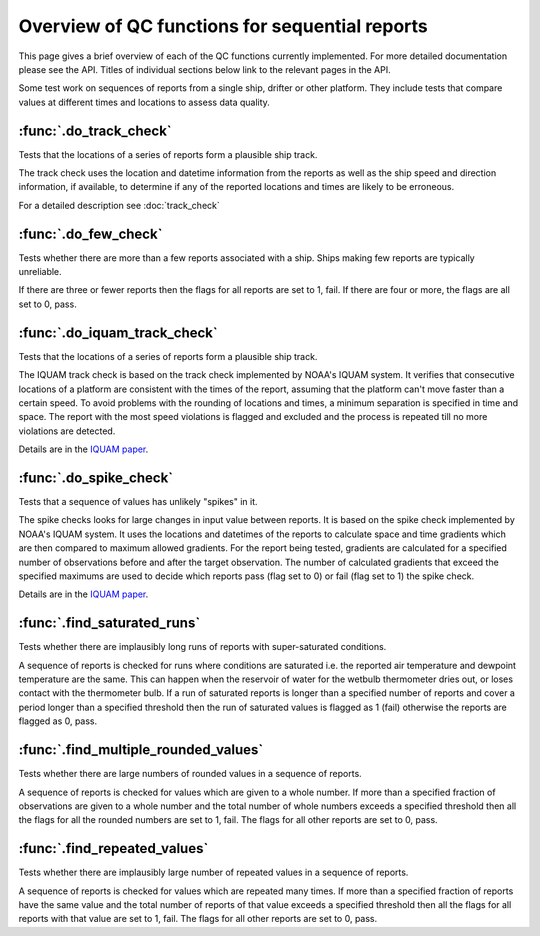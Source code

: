 .. marine QC documentation master file

---------------------------------------------------
Overview of QC functions for sequential reports
---------------------------------------------------

This page gives a brief overview of each of the QC functions currently implemented. For more detailed documentation
please see the API. Titles of individual sections below link to the relevant pages in the API.

Some test work on sequences of reports from a single ship, drifter or other platform. They include tests that
compare values at different times and locations to assess data quality.

:func:`.do_track_check`
=======================

Tests that the locations of a series of reports form a plausible ship track.

The track check uses the location and datetime information from the reports as well as the ship speed and direction
information, if available, to determine if any of the reported locations and times are likely to be erroneous.

For a detailed description see :doc:`track_check`

:func:`.do_few_check`
=====================

Tests whether there are more than a few reports associated with a ship. Ships making few reports are typically
unreliable.

If there are three or fewer reports then the flags for all reports are set to 1, fail. If there are four or more,
the flags are all set to 0, pass.

:func:`.do_iquam_track_check`
=============================

Tests that the locations of a series of reports form a plausible ship track.

The IQUAM track check is based on the track check implemented by NOAA's IQUAM system. It verifies that consecutive
locations of a platform are consistent with the times of the report, assuming that the platform can't move faster
than a certain speed. To avoid problems with the rounding of locations and times, a minimum separation is specified
in time and space. The report with the most speed violations is flagged and excluded and the process is repeated
till no more violations are detected.

Details are in the `IQUAM paper`_.

.. _IQUAM paper: https://doi.org/10.1175/JTECH-D-13-00121.1

:func:`.do_spike_check`
=======================

Tests that a sequence of values has unlikely "spikes" in it.

The spike checks looks for large changes in input value between reports. It is based on the spike check implemented
by NOAA's IQUAM system. It uses the locations and datetimes of the reports to calculate space and time gradients
which are then compared to maximum allowed gradients. For the report being tested, gradients are calculated for a
specified number of observations before and after the target observation. The number of calculated gradients that
exceed the specified maximums are used to decide which reports pass (flag set to 0) or fail (flag set to 1) the
spike check.

Details are in the `IQUAM paper`_.

.. _IQUAM paper: https://doi.org/10.1175/JTECH-D-13-00121.1

:func:`.find_saturated_runs`
============================

Tests whether there are implausibly long runs of reports with super-saturated conditions.

A sequence of reports is checked for runs where conditions are saturated i.e. the reported air temperature and dewpoint
temperature are the same. This can happen when the reservoir of water for the wetbulb thermometer dries out, or loses
contact with the thermometer bulb. If a run of saturated reports is longer than a specified number of reports and
cover a period longer than a specified threshold then the run of saturated values is flagged as 1 (fail) otherwise the
reports are flagged as 0, pass.

:func:`.find_multiple_rounded_values`
=====================================

Tests whether there are large numbers of rounded values in a sequence of reports.

A sequence of reports is checked for values which are given to a whole number. If more than a specified fraction of
observations are given to a whole number and the total number of whole numbers exceeds a specified threshold then
all the flags for all the rounded numbers are set to 1, fail. The flags for all other reports are set to 0, pass.

:func:`.find_repeated_values`
=============================

Tests whether there are implausibly large number of repeated values in a sequence of reports.

A sequence of reports is checked for values which are repeated many times. If more than a specified fraction of
reports have the same value and the total number of reports of that value exceeds a specified threshold then
all the flags for all reports with that value are set to 1, fail. The flags for all other reports are set to 0, pass.
